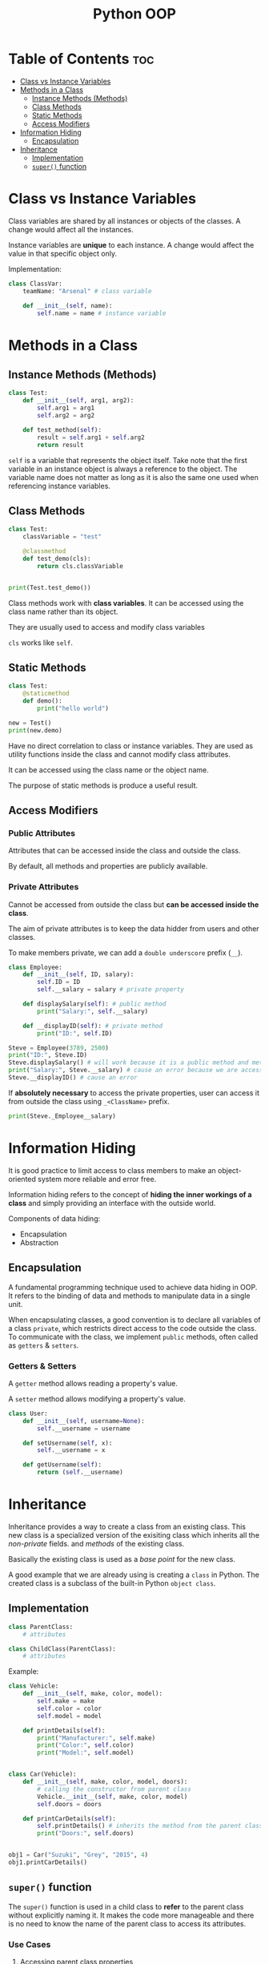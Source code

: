 :PROPERTIES:
:ID:       9B21C34B-A914-4D3E-90F6-3E25F6A02C6F
:END:
#+title: Python OOP
#+tags: [[id:F67AB522-3EBC-4FE9-A002-34E1F7799254][OOP]]

* Table of Contents :toc:
- [[#class-vs-instance-variables][Class vs Instance Variables]]
- [[#methods-in-a-class][Methods in a Class]]
  - [[#instance-methods-methods][Instance Methods (Methods)]]
  - [[#class-methods][Class Methods]]
  - [[#static-methods][Static Methods]]
  - [[#access-modifiers][Access Modifiers]]
- [[#information-hiding][Information Hiding]]
  - [[#encapsulation][Encapsulation]]
- [[#inheritance][Inheritance]]
  - [[#implementation][Implementation]]
  - [[#super-function][~super()~ function]]

* Class vs Instance Variables

Class variables are shared by all instances or objects of the classes. A change would affect all the instances.

Instance variables are *unique* to each instance. A change would affect the value in that specific object only.

Implementation:
#+begin_src python
  class ClassVar:
      teamName: "Arsenal" # class variable

      def __init__(self, name):
          self.name = name # instance variable
#+end_src

* Methods in a Class
** Instance Methods (Methods)
#+begin_src python
  class Test:
      def __init__(self, arg1, arg2):
          self.arg1 = arg1
          self.arg2 = arg2

      def test_method(self):
          result = self.arg1 + self.arg2
          return result
#+end_src

~self~ is a variable that represents the object itself. Take note that the first variable in an instance object is always a reference to the object. The variable name does not matter as long as it is also the same one used when referencing instance variables.

** Class Methods
#+begin_src python
  class Test:
      classVariable = "test"

      @classmethod
      def test_demo(cls):
          return cls.classVariable


  print(Test.test_demo())
#+end_src

Class methods work with *class variables*. It can be accessed using the class name rather than its object.

They are usually used to access and modify class variables

~cls~ works like ~self~.

** Static Methods
#+begin_src python
  class Test:
      @staticmethod
      def demo():
          print("hello world")

  new = Test()
  print(new.demo)
#+end_src

Have no direct correlation to class or instance variables. They are used as utility functions inside the class and cannot modify class attributes.

It can be accessed using the class name or the object name.

The purpose of static methods is produce a useful result.

** Access Modifiers

*** Public Attributes
Attributes that can be accessed inside the class and outside the class.

By default, all methods and properties are publicly available.

*** Private Attributes
Cannot be accessed from outside the class but *can be accessed inside the class*.

The aim of private attributes is to keep the data hidder from users and other classes.

To make members private, we can add a ~double underscore~ prefix (~__~).

#+begin_src python
  class Employee:
      def __init__(self, ID, salary):
          self.ID = ID
          self.__salary = salary # private property

      def displaySalary(self): # public method
          print("Salary:", self.__salary)

      def __displayID(self): # private method
          print("ID:", self.ID)

  Steve = Employee(3789, 2500)
  print("ID:", Steve.ID)
  Steve.displaySalary() # will work because it is a public method and methods in the class can access the private properties inside the class
  print("Salary:", Steve.__salary) # cause an error because we are accessing a private property
  Steve.__displayID() # cause an error
#+end_src

If *absolutely necessary* to access the private properties, user can access it from outside the class using ~_<ClassName>~ prefix.

#+begin_src python
  print(Steve._Employee__salary)
#+end_src

* Information Hiding
It is good practice to limit access to class members to make an object-oriented system more reliable and error free.

Information hiding refers to the concept of *hiding the inner workings of a class* and simply providing an interface with the outside world.

Components of data hiding:
- Encapsulation
- Abstraction

** Encapsulation
A fundamental programming technique used to achieve data hiding in OOP. It refers to the binding of data and methods to manipulate data in a single unit.

When encapsulating classes, a good convention is to declare all variables of a class ~private~, which restricts direct access to the code outside the class. To communicate with the class, we implement ~public~ methods, often called as ~getters~ & ~setters~.

*** Getters & Setters
A ~getter~ method allows reading a property's value.

A ~setter~ method allows modifying a property's value.

#+begin_src python
  class User:
      def __init__(self, username=None):
          self.__username = username

      def setUsername(self, x):
          self.__username = x

      def getUsername(self):
          return (self.__username)
#+end_src

* Inheritance
Inheritance provides a way to create a class from an existing class. This new class is a specialized version of the exisiting class which inherits all the /non-private/ fields. and /methods/ of the existing class.

Basically the existing class is used as a /base point/ for the new class.

A good example that we are already using is creating a ~class~ in Python. The created class is a subclass of the built-in Python ~object class~.

** Implementation
#+begin_src python
  class ParentClass:
      # attributes

  class ChildClass(ParentClass):
      # attributes
#+end_src

Example:
#+begin_src python
  class Vehicle:
      def __init__(self, make, color, model):
          self.make = make
          self.color = color
          self.model = model

      def printDetails(self):
          print("Manufacturer:", self.make)
          print("Color:", self.color)
          print("Model:", self.model)


  class Car(Vehicle):
      def __init__(self, make, color, model, doors):
          # calling the constructor from parent class
          Vehicle.__init__(self, make, color, model)
          self.doors = doors

      def printCarDetails(self):
          self.printDetails() # inherits the method from the parent class
          print("Doors:", self.doors)


  obj1 = Car("Suzuki", "Grey", "2015", 4)
  obj1.printCarDetails()
#+end_src

** ~super()~ function
The ~super()~ function is used in a child class to *refer* to the parent class without explicitly naming it. It makes the code more manageable and there is no need to know the name of the parent class to access its attributes.

*** Use Cases

**** Accessing parent class properties
#+begin_src python
  class Vehicle:  # defining the parent class
      fuelCap = 90


  class Car(Vehicle):  # defining the child class
      fuelCap = 50

      def display(self):
          # accessing fuelCap from the Vehicle class using super()
          print("Fuel cap from the Vehicle Class:", super().fuelCap)

          # accessing fuelCap from the Car class using self
          print("Fuel cap from the Car Class:", self.fuelCap)


  obj1 = Car()  # creating a car object
  obj1.display()  # calling the Car class method display()
#+end_src

**** Calling the parent class methods
Used when the immediate child class have methods with the same name.

#+begin_src python
  class Vehicle:  # defining the parent class
      def display(self):  # defining display method in the parent class
          print("I am from the Vehicle Class")


  class Car(Vehicle):  # defining the child class
      # defining display method in the child class
      def display(self):
          super().display()
          print("I am from the Car Class")


  obj1 = Car()  # creating a car object
  obj1.display()  # calling the Car class method display()

#+end_src

**** Using with initializers
Used to call the initializer of the parent class, from inside the initializer of the child class.

#+begin_src python
  class Vehicle:
      def __init__(self, make, color, model):
          self.make = make
          self.color = color
          self.model = model

      def printDetails(self):
          print("Manufacturer:", self.make)
          print("Color:", self.color)
          print("Model:", self.model)


  class Car(Vehicle):
      def __init__(self, make, color, model, doors):
          super().__init__(make, color, model)
          self.doors = doors

      def printCarDetails(self):
          self.printDetails()
          print("Door:", self.doors)


  obj1 = Car("Suzuki", "Grey", "2015", 4)
  obj1.printCarDetails()
#+end_src
